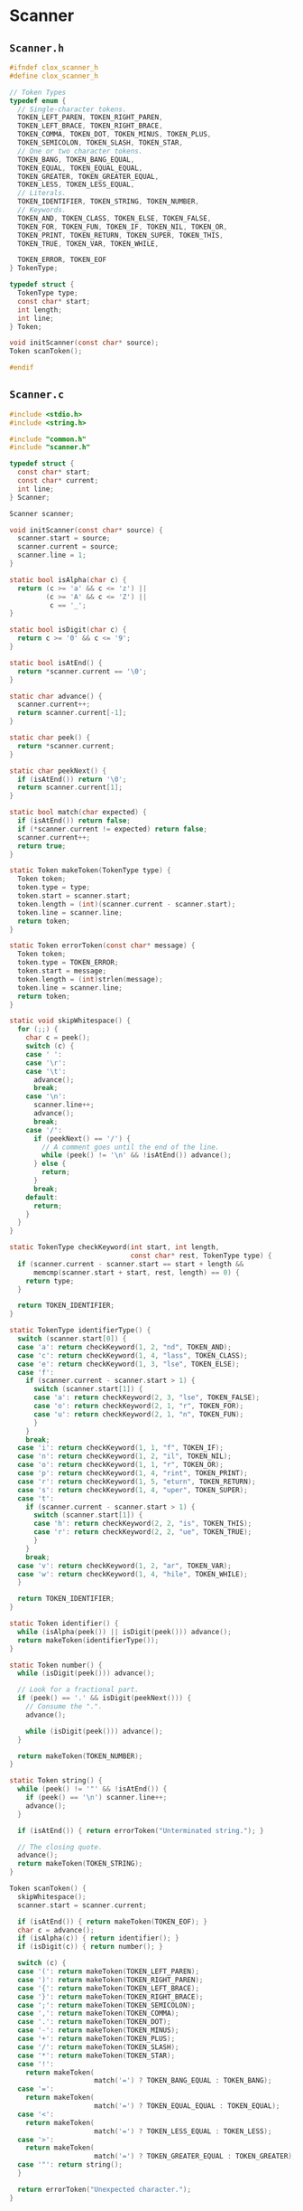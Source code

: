 * Scanner

** ~Scanner.h~

#+begin_src c
  #ifndef clox_scanner_h
  #define clox_scanner_h

  // Token Types
  typedef enum {
    // Single-character tokens.
    TOKEN_LEFT_PAREN, TOKEN_RIGHT_PAREN,
    TOKEN_LEFT_BRACE, TOKEN_RIGHT_BRACE,
    TOKEN_COMMA, TOKEN_DOT, TOKEN_MINUS, TOKEN_PLUS,
    TOKEN_SEMICOLON, TOKEN_SLASH, TOKEN_STAR,
    // One or two character tokens.
    TOKEN_BANG, TOKEN_BANG_EQUAL,
    TOKEN_EQUAL, TOKEN_EQUAL_EQUAL,
    TOKEN_GREATER, TOKEN_GREATER_EQUAL,
    TOKEN_LESS, TOKEN_LESS_EQUAL,
    // Literals.
    TOKEN_IDENTIFIER, TOKEN_STRING, TOKEN_NUMBER,
    // Keywords.
    TOKEN_AND, TOKEN_CLASS, TOKEN_ELSE, TOKEN_FALSE,
    TOKEN_FOR, TOKEN_FUN, TOKEN_IF, TOKEN_NIL, TOKEN_OR,
    TOKEN_PRINT, TOKEN_RETURN, TOKEN_SUPER, TOKEN_THIS,
    TOKEN_TRUE, TOKEN_VAR, TOKEN_WHILE,

    TOKEN_ERROR, TOKEN_EOF
  } TokenType;

  typedef struct {
    TokenType type;
    const char* start;
    int length;
    int line;
  } Token;

  void initScanner(const char* source);
  Token scanToken();

  #endif
#+end_src

** ~Scanner.c~

#+begin_src c
  #include <stdio.h>
  #include <string.h>

  #include "common.h"
  #include "scanner.h"

  typedef struct {
    const char* start;
    const char* current;
    int line;
  } Scanner;

  Scanner scanner;

  void initScanner(const char* source) {
    scanner.start = source;
    scanner.current = source;
    scanner.line = 1;
  }

  static bool isAlpha(char c) {
    return (c >= 'a' && c <= 'z') ||
           (c >= 'A' && c <= 'Z') ||
            c == '_';
  }

  static bool isDigit(char c) {
    return c >= '0' && c <= '9';
  }

  static bool isAtEnd() {
    return *scanner.current == '\0';
  }

  static char advance() {
    scanner.current++;
    return scanner.current[-1];
  }

  static char peek() {
    return *scanner.current;
  }

  static char peekNext() {
    if (isAtEnd()) return '\0';
    return scanner.current[1];
  }

  static bool match(char expected) {
    if (isAtEnd()) return false;
    if (*scanner.current != expected) return false;
    scanner.current++;
    return true;
  }

  static Token makeToken(TokenType type) {
    Token token;
    token.type = type;
    token.start = scanner.start;
    token.length = (int)(scanner.current - scanner.start);
    token.line = scanner.line;
    return token;
  }

  static Token errorToken(const char* message) {
    Token token;
    token.type = TOKEN_ERROR;
    token.start = message;
    token.length = (int)strlen(message);
    token.line = scanner.line;
    return token;
  }

  static void skipWhitespace() {
    for (;;) {
      char c = peek();
      switch (c) {
      case ' ':
      case '\r':
      case '\t':
        advance();
        break;
      case '\n':
        scanner.line++;
        advance();
        break;
      case '/':
        if (peekNext() == '/') {
          // A comment goes until the end of the line.
          while (peek() != '\n' && !isAtEnd()) advance();
        } else {
          return;
        }
        break;
      default:
        return;
      }
    }
  }

  static TokenType checkKeyword(int start, int length,
                                const char* rest, TokenType type) {
    if (scanner.current - scanner.start == start + length &&
        memcmp(scanner.start + start, rest, length) == 0) {
      return type;
    }

    return TOKEN_IDENTIFIER;
  }

  static TokenType identifierType() {
    switch (scanner.start[0]) {
    case 'a': return checkKeyword(1, 2, "nd", TOKEN_AND);
    case 'c': return checkKeyword(1, 4, "lass", TOKEN_CLASS);
    case 'e': return checkKeyword(1, 3, "lse", TOKEN_ELSE);
    case 'f':
      if (scanner.current - scanner.start > 1) {
        switch (scanner.start[1]) {
        case 'a': return checkKeyword(2, 3, "lse", TOKEN_FALSE);
        case 'o': return checkKeyword(2, 1, "r", TOKEN_FOR);
        case 'u': return checkKeyword(2, 1, "n", TOKEN_FUN);
        }
      }
      break;
    case 'i': return checkKeyword(1, 1, "f", TOKEN_IF);
    case 'n': return checkKeyword(1, 2, "il", TOKEN_NIL);
    case 'o': return checkKeyword(1, 1, "r", TOKEN_OR);
    case 'p': return checkKeyword(1, 4, "rint", TOKEN_PRINT);
    case 'r': return checkKeyword(1, 5, "eturn", TOKEN_RETURN);
    case 's': return checkKeyword(1, 4, "uper", TOKEN_SUPER);
    case 't':
      if (scanner.current - scanner.start > 1) {
        switch (scanner.start[1]) {
        case 'h': return checkKeyword(2, 2, "is", TOKEN_THIS);
        case 'r': return checkKeyword(2, 2, "ue", TOKEN_TRUE);
        }
      }
      break;
    case 'v': return checkKeyword(1, 2, "ar", TOKEN_VAR);
    case 'w': return checkKeyword(1, 4, "hile", TOKEN_WHILE);
    }

    return TOKEN_IDENTIFIER;
  }

  static Token identifier() {
    while (isAlpha(peek()) || isDigit(peek())) advance();
    return makeToken(identifierType());
  }

  static Token number() {
    while (isDigit(peek())) advance();

    // Look for a fractional part.
    if (peek() == '.' && isDigit(peekNext())) {
      // Consume the ".".
      advance();

      while (isDigit(peek())) advance();
    }

    return makeToken(TOKEN_NUMBER);
  }

  static Token string() {
    while (peek() != '"' && !isAtEnd()) {
      if (peek() == '\n') scanner.line++;
      advance();
    }

    if (isAtEnd()) { return errorToken("Unterminated string."); }

    // The closing quote.
    advance();
    return makeToken(TOKEN_STRING);
  }

  Token scanToken() {
    skipWhitespace();
    scanner.start = scanner.current;

    if (isAtEnd()) { return makeToken(TOKEN_EOF); }
    char c = advance();
    if (isAlpha(c)) { return identifier(); }
    if (isDigit(c)) { return number(); }

    switch (c) {
    case '(': return makeToken(TOKEN_LEFT_PAREN);
    case ')': return makeToken(TOKEN_RIGHT_PAREN);
    case '{': return makeToken(TOKEN_LEFT_BRACE);
    case '}': return makeToken(TOKEN_RIGHT_BRACE);
    case ';': return makeToken(TOKEN_SEMICOLON);
    case ',': return makeToken(TOKEN_COMMA);
    case '.': return makeToken(TOKEN_DOT);
    case '-': return makeToken(TOKEN_MINUS);
    case '+': return makeToken(TOKEN_PLUS);
    case '/': return makeToken(TOKEN_SLASH);
    case '*': return makeToken(TOKEN_STAR);
    case '!':
      return makeToken(
                       match('=') ? TOKEN_BANG_EQUAL : TOKEN_BANG);
    case '=':
      return makeToken(
                       match('=') ? TOKEN_EQUAL_EQUAL : TOKEN_EQUAL);
    case '<':
      return makeToken(
                       match('=') ? TOKEN_LESS_EQUAL : TOKEN_LESS);
    case '>':
      return makeToken(
                       match('=') ? TOKEN_GREATER_EQUAL : TOKEN_GREATER);
    case '"': return string();
    }

    return errorToken("Unexpected character.");
  }
#+end_src
